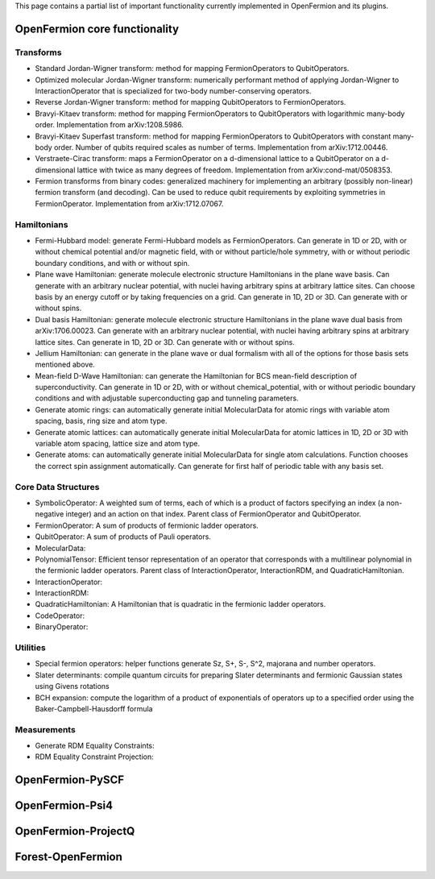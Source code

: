 This page contains a partial list of important functionality currently implemented
in OpenFermion and its plugins.


OpenFermion core functionality
==============================

Transforms
----------

* Standard Jordan-Wigner transform: method for mapping FermionOperators to QubitOperators.

* Optimized molecular Jordan-Wigner transform: numerically performant method of applying
  Jordan-Wigner to InteractionOperator that is specialized for two-body number-conserving operators.

* Reverse Jordan-Wigner transform: method for mapping QubitOperators to FermionOperators.

* Bravyi-Kitaev transform: method for mapping FermionOperators to QubitOperators with
  logarithmic many-body order. Implementation from arXiv:1208.5986.

* Bravyi-Kitaev Superfast transform: method for mapping FermionOperators to QubitOperators
  with constant many-body order. Number of qubits required scales as number of terms.
  Implementation from arXiv:1712.00446.

* Verstraete-Cirac transform: maps a FermionOperator on a d-dimensional lattice to a
  QubitOperator on a d-dimensional lattice with twice as many degrees of freedom.
  Implementation from arXiv:cond-mat/0508353.

* Fermion transforms from binary codes: generalized machinery for implementing an
  arbitrary (possibly non-linear) fermion transform (and decoding). Can be used to reduce
  qubit requirements by exploiting symmetries in FermionOperator.
  Implementation from arXiv:1712.07067.


Hamiltonians
------------

* Fermi-Hubbard model: generate Fermi-Hubbard models as FermionOperators.
  Can generate in 1D or 2D, with or without chemical potential and/or magnetic field,
  with or without particle/hole symmetry, with or without periodic boundary conditions,
  and with or without spin.

* Plane wave Hamiltonian: generate molecule electronic structure Hamiltonians
  in the plane wave basis. Can generate with an arbitrary nuclear potential, with
  nuclei having arbitrary spins at arbitrary lattice sites. Can choose basis by
  an energy cutoff or by taking frequencies on a grid. Can generate in 1D, 2D or 3D.
  Can generate with or without spins.

* Dual basis Hamiltonian: generate molecule electronic structure Hamiltonians
  in the plane wave dual basis from arXiv:1706.00023. Can generate with an arbitrary
  nuclear potential, with nuclei having arbitrary spins at arbitrary lattice sites.
  Can generate in 1D, 2D or 3D. Can generate with or without spins.

* Jellium Hamiltonian: can generate in the plane wave or dual formalism with all
  of the options for those basis sets mentioned above.

* Mean-field D-Wave Hamiltonian: can generate the Hamiltonian for BCS mean-field
  description of superconductivity. Can generate in 1D or 2D, with or without
  chemical_potential, with or without periodic boundary conditions and with
  adjustable superconducting gap and tunneling parameters.

* Generate atomic rings: can automatically generate initial MolecularData
  for atomic rings with variable atom spacing, basis, ring size and atom type.

* Generate atomic lattices: can automatically generate initial MolecularData
  for atomic lattices in 1D, 2D or 3D with variable atom spacing, lattice size and atom type.

* Generate atoms: can automatically generate initial MolecularData
  for single atom calculations. Function chooses the correct spin assignment automatically.
  Can generate for first half of periodic table with any basis set.


Core Data Structures
--------------------

* SymbolicOperator: A weighted sum of terms, each of which is a product of factors specifying
  an index (a non-negative integer) and an action on that index.
  Parent class of FermionOperator and QubitOperator.

* FermionOperator: A sum of products of fermionic ladder operators.

* QubitOperator: A sum of products of Pauli operators.

* MolecularData:

* PolynomialTensor: Efficient tensor representation of an operator that corresponds
  with a multilinear polynomial in the fermionic ladder operators.
  Parent class of InteractionOperator, InteractionRDM, and QuadraticHamiltonian.

* InteractionOperator:

* InteractionRDM:

* QuadraticHamiltonian: A Hamiltonian that is quadratic in the fermionic ladder operators.

* CodeOperator:

* BinaryOperator:


Utilities
---------

* Special fermion operators: helper functions generate Sz, S+, S-, S^2, majorana and number operators.

* Slater determinants: compile quantum circuits for preparing Slater determinants and
  fermionic Gaussian states using Givens rotations

* BCH expansion: compute the logarithm of a product of exponentials of operators
  up to a specified order using the Baker-Campbell-Hausdorff formula


Measurements
------------

* Generate RDM Equality Constraints:

* RDM Equality Constraint Projection:


OpenFermion-PySCF
=================


OpenFermion-Psi4
================


OpenFermion-ProjectQ
====================


Forest-OpenFermion
==================
